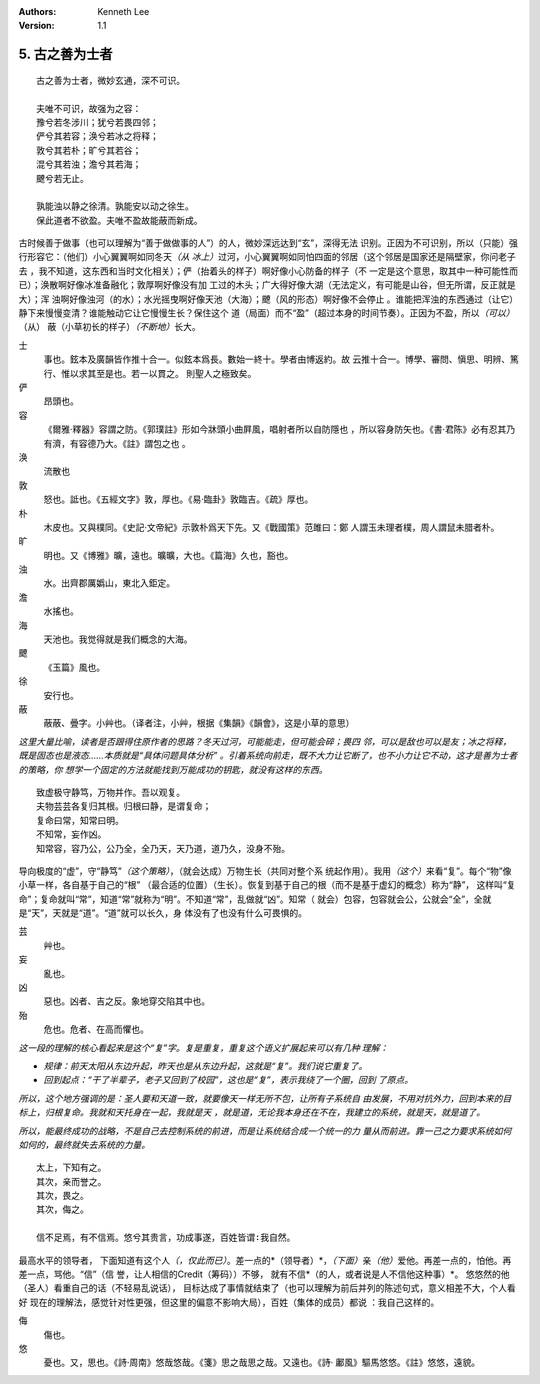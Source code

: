 .. Kenneth Lee 版权所有 2017-2020

:Authors: Kenneth Lee
:Version: 1.1

5. 古之善为士者
***************

::

    古之善为士者，微妙玄通，深不可识。

    夫唯不可识，故强为之容：
    豫兮若冬涉川；犹兮若畏四邻；
    俨兮其若容；涣兮若冰之将释；
    敦兮其若朴；旷兮其若谷；
    混兮其若浊；澹兮其若海；
    飉兮若无止。

    孰能浊以静之徐清。孰能安以动之徐生。
    保此道者不欲盈。夫唯不盈故能蔽而新成。

古时候善于做事（也可以理解为“善于做做事的人”）的人，微妙深远达到“玄”，深得无法
识别。正因为不可识别，所以（只能）强行形容它：（他们）小心翼翼啊如同冬天\ *（从
冰上）*\ 过河，小心翼翼啊如同怕四面的邻居（这个邻居是国家还是隔壁家，你问老子去
，我不知道，这东西和当时文化相关）；俨（抬着头的样子）啊好像小心防备的样子（不
一定是这个意思，取其中一种可能性而已）；涣散啊好像冰准备融化；敦厚啊好像没有加
工过的木头；广大得好像大湖（无法定义，有可能是山谷，但无所谓，反正就是大）；浑
浊啊好像浊河（的水）；水光摇曳啊好像天池（大海）；飉（风的形态）啊好像不会停止
。谁能把浑浊的东西通过（让它）静下来慢慢变清？谁能触动它让它慢慢生长？保住这个
道（局面）而不“盈”（超过本身的时间节奏）。正因为不盈，所以\ *（可以）*\ （从）
蔽（小草初长的样子）\ *（不断地）*\ 长大。

士
        事也。鉉本及廣韻皆作推十合一。似鉉本爲長。數始一終十。學者由博返約。故
        云推十合一。博學、審問、愼思、明辨、篤行、惟以求其至是也。若一以貫之。
        則聖人之極致矣。

俨
        昂頭也。

容
        《爾雅·釋器》容謂之防。《郭璞註》形如今牀頭小曲屛風，唱射者所以自防隱也
        ，所以容身防矢也。《書·君陈》必有忍其乃有濟，有容德乃大。《註》謂包之也
        。

涣
        流散也

敦
        怒也。詆也。《五經文字》敦，厚也。《易·臨卦》敦臨吉。《疏》厚也。

朴
        木皮也。又與樸同。《史記·文帝紀》示敦朴爲天下先。又《戰國策》范雎曰：鄭
        人謂玉未理者樸，周人謂鼠未腊者朴。

旷
        明也。又《博雅》曠，遠也。曠曠，大也。《篇海》久也，豁也。

浊
        水。出齊郡厲嬀山，東北入鉅定。

澹
        水搖也。

海
        天池也。我觉得就是我们概念的大海。

飉
        《玉篇》風也。

徐
        安行也。

蔽
        蔽蔽、曡字。小艸也。（译者注，小艸，根据《集韻》《韻會》，这是小草的意思）

*这里大量比喻，读者是否跟得住原作者的思路？冬天过河，可能能走，但可能会碎；畏四
邻，可以是敌也可以是友；冰之将释，既是固态也是液态……本质就是“具体问题具体分析”
。引着系统向前走，既不大力让它断了，也不小力让它不动，这才是善为士者的策略，你
想学一个固定的方法就能找到万能成功的钥匙，就没有这样的东西。*

::

        致虚极守静笃，万物并作。吾以观复。
        夫物芸芸各复归其根。归根曰静，是谓复命；
        复命曰常，知常曰明。
        不知常，妄作凶。
        知常容，容乃公，公乃全，全乃天，天乃道，道乃久，没身不殆。

导向极度的“虚”，守“静笃”\ *（这个策略）*\ ，（就会达成）万物生长（共同对整个系
统起作用）。我用\ *（这个）*\ 来看“复”。每个“物”像小草一样，各自基于自己的“根”
（最合适的位置）（生长）。恢复到基于自己的根（而不是基于虚幻的概念）称为“静”，
这样叫“复命”；复命就叫“常”，知道“常”就称为“明”。不知道“常”，乱做就“凶”。知常（
就会）包容，包容就会公，公就会“全”，全就是“天”，天就是“道”。“道”就可以长久，身
体没有了也没有什么可畏惧的。

芸
        艸也。

妄
        亂也。

凶
        惡也。凶者、吉之反。象地穿交陷其中也。

殆
        危也。危者、在高而懼也。

*这一段的理解的核心看起来是这个“复”字。复是重复，重复这个语义扩展起来可以有几种
理解：*

* *规律：前天太阳从东边升起，昨天也是从东边升起，这就是“复”。我们说它重复了。*

* *回到起点：“干了半辈子，老子又回到了校园”，这也是“复”，表示我绕了一个圈，回到
  了原点。*

*所以，这个地方强调的是：圣人要和天道一致，就要像天一样无所不包，让所有子系统自
由发展，不用对抗外力，回到本来的目标上，归根复命。我就和天托身在一起，我就是天
，就是道，无论我本身还在不在，我建立的系统，就是天，就是道了。*

*所以，能最终成功的战略，不是自己去控制系统的前进，而是让系统结合成一个统一的力
量从而前进。靠一己之力要求系统如何如何的，最终就失去系统的力量。*

::

        太上，下知有之。
        其次，亲而誉之。
        其次，畏之。
        其次，侮之。
        
        信不足焉，有不信焉。悠兮其贵言，功成事遂，百姓皆谓∶我自然。

最高水平的领导者， 下面知道有这个人\ *（，仅此而已）*\ 。差一点的*（领导者）*\
，\ *（下面）*\ 亲\ *（他）*\ 爱他。再差一点的，怕他。再差一点，骂他。“信”（信
誉，让人相信的Credit（筹码））不够，
就有不信*（的人，或者说是人不信他这种事）*\。
悠悠然的他（圣人）看重自己的话（不轻易乱说话），
目标达成了事情就结束了（也可以理解为前后并列的陈述句式，意义相差不大，个人看好
现在的理解法，感觉针对性更强，但这里的偏意不影响大局），百姓（集体的成员）都说
：我自己这样的。

侮
        傷也。

悠
        憂也。又，思也。《詩·周南》悠哉悠哉。《箋》思之哉思之哉。又遠也。《詩·
        鄘風》驅馬悠悠。《註》悠悠，遠貌。 
